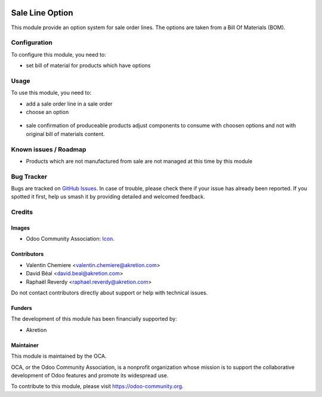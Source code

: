 .. image:: https://img.shields.io/badge/licence-AGPL--3-blue.svg
   :target: http://www.gnu.org/licenses/agpl
   :alt: License: AGPL-3

================
Sale Line Option
================

This module provide an option system for sale order lines.
The options are taken from a Bill Of Materials (BOM).

Configuration
=============

To configure this module, you need to:

* set bill of material for products which have options

.. figure:: static/description/bom.png
   :alt: Bom settings
   :width: 800 px


.. figure:: sale_line_option/static/description/bom.png
   :alt: Bom settings
   :width: 800 px

Usage
=====

To use this module, you need to:

* add a sale order line in a sale order
* choose an option

.. figure:: static/description/sale_line.png
   :alt: Sale line with options: no default option when Default Quantity is 0
   :width: 800 px

.. figure:: sale_line_option/static/description/sale_line.png
   :alt: Sale line with options: no default option when Default Quantity is 0
   :width: 800 px


.. image:: https://odoo-community.org/website/image/ir.attachment/5784_f2813bd/datas
   :alt: Try me on Runbot
   :target: https://runbot.odoo-community.org/runbot/167/8.0

* sale confirmation of produceable products adjust components to consume with choosen
  options and not with original bill of materials content.

Known issues / Roadmap
======================

* Products which are not manufactured from sale are not managed at this time
  by this module


Bug Tracker
===========

Bugs are tracked on `GitHub Issues
<https://github.com/OCA/167/issues>`_. In case of trouble, please
check there if your issue has already been reported. If you spotted it first,
help us smash it by providing detailed and welcomed feedback.

Credits
=======

Images
------

* Odoo Community Association: `Icon <https://github.com/OCA/maintainer-tools/blob/master/template/module/static/description/icon.svg>`_.

Contributors
------------

* Valentin Chemiere <valentin.chemiere@akretion.com>
* David Béal <david.beal@akretion.com>
* Raphaël Reverdy <raphael.reverdy@akretion.com>


Do not contact contributors directly about support or help with technical issues.

Funders
-------

The development of this module has been financially supported by:

* Akretion

Maintainer
----------

.. image:: https://odoo-community.org/logo.png
   :alt: Odoo Community Association
   :target: https://odoo-community.org

This module is maintained by the OCA.

OCA, or the Odoo Community Association, is a nonprofit organization whose
mission is to support the collaborative development of Odoo features and
promote its widespread use.

To contribute to this module, please visit https://odoo-community.org.
